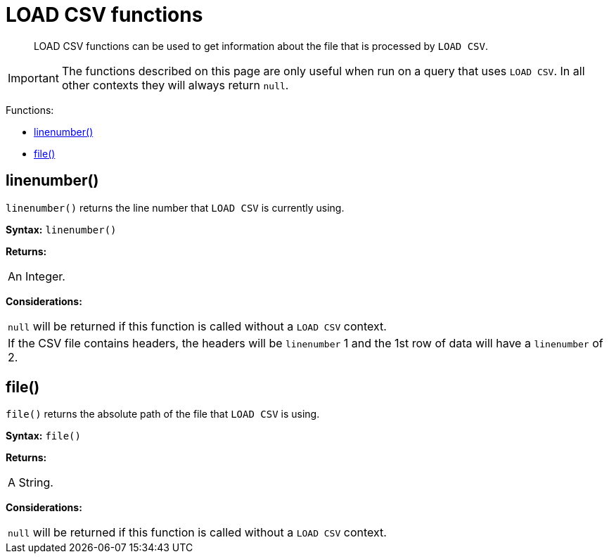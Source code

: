 [[query-functions-load-csv]]
= LOAD CSV functions

[abstract]
--
LOAD CSV functions can be used to get information about the file that is processed by `LOAD CSV`.
--

[IMPORTANT]
====
The functions described on this page are only useful when run on a query that uses `LOAD CSV`.
In all other contexts they will always return `null`.


====

Functions:

* <<functions-linenumber, linenumber()>>
* <<functions-file, file()>>

[[functions-linenumber]]
== linenumber()

`linenumber()` returns the line number that `LOAD CSV` is currently using.

*Syntax:* `linenumber()`

*Returns:*
|===
|
An Integer.
|===




*Considerations:*
|===
|`null` will be returned if this function is called without a `LOAD CSV` context.
|If the CSV file contains headers, the headers will be `linenumber` 1 and the 1st row of data will have a `linenumber` of 2.
|===

[[functions-file]]
== file()

`file()` returns the absolute path of the file that `LOAD CSV` is using.

*Syntax:* `file()`

*Returns:*
|===
|
A String.
|===




*Considerations:*
|===
|`null` will be returned if this function is called without a `LOAD CSV` context.
|===


